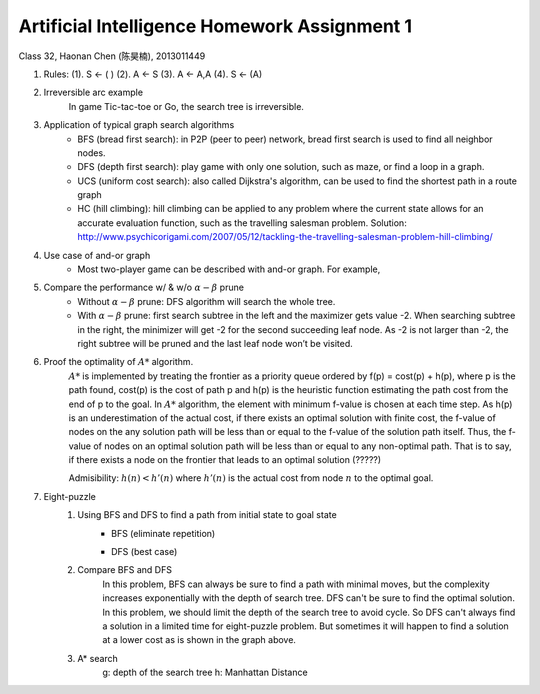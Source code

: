 Artificial Intelligence Homework Assignment 1
=====
Class 32, Haonan Chen (陈昊楠), 2013011449

1. Rules: (1). S <- ( ) (2). A <- S (3). A <- A,A (4). S <- (A)
	.. image:: http://oa5omjl18.bkt.clouddn.com/2016_10_07_67f72fddc12234f665659d56bb935ba.png
2. Irreversible arc example
	In game Tic-tac-toe or Go, the search tree is irreversible.
3. Application of typical graph search algorithms
	* BFS (bread first search): in P2P (peer to peer) network, bread first search is used to find all neighbor nodes.
	* DFS (depth first search): play game with only one solution, such as maze, or find a loop in a graph.
	* UCS (uniform cost search): also called Dijkstra's algorithm, can be used to find the shortest path in a route graph
	* HC (hill climbing): hill climbing can be applied to any problem where the current state allows for an accurate evaluation function, such as the travelling salesman problem. Solution: http://www.psychicorigami.com/2007/05/12/tackling-the-travelling-salesman-problem-hill-climbing/
4. Use case of and-or graph
	* Most two-player game can be described with and-or graph. For example,
5. Compare the performance w/ & w/o :math:`\alpha-\beta` prune
	* Without :math:`\alpha-\beta` prune: DFS algorithm will search the whole tree.
	* With :math:`\alpha-\beta` prune: first search subtree in the left and the maximizer gets value -2. When searching subtree in the right, the minimizer will get -2 for the second succeeding leaf node. As -2 is not larger than -2, the right subtree will be pruned and the last leaf node won’t be visited.
6. Proof the optimality of :math:`A*` algorithm.
	:math:`A*` is implemented by treating the frontier as a priority queue ordered by f(p) = cost(p) + h(p), where p is the path found, cost(p) is the cost of path p and h(p) is the heuristic function estimating the path cost from the end of p to the goal.
	In :math:`A*` algorithm, the element with minimum f-value is chosen at each time step. As h(p) is an underestimation of the actual cost, if there exists an optimal solution with finite cost, the f-value of nodes on the any solution path will be less than or equal to the f-value of the solution path itself. Thus, the f-value of nodes on an optimal solution path will be less than or equal to any non-optimal path. That is to say, if there exists a node on the frontier that leads to an optimal solution (?????)

	Admisibility: :math:`h(n)<h'(n)` where :math:`h'(n)` is the actual cost from node :math:`n` to the optimal goal.
7. Eight-puzzle
	#. Using BFS and DFS to find a path from initial state to goal state
		* BFS (eliminate repetition)
			.. image:: http://oa5omjl18.bkt.clouddn.com/2016_10_07_bfs.gv.png
		* DFS (best case)
			.. image:: http://oa5omjl18.bkt.clouddn.com/2016_10_07_dfs.png
	#. Compare BFS and DFS
		In this problem, BFS can always be sure to find a path with minimal moves, but the complexity increases exponentially with the depth of search tree. DFS can't be sure to find the optimal solution. In this problem, we should limit the depth of the search tree to avoid cycle. So DFS can't always find a solution in a limited time for eight-puzzle problem. But sometimes it will happen to find a solution at a lower cost as is shown in the graph above.
	#. A* search
		g: depth of the search tree
		h: Manhattan Distance

